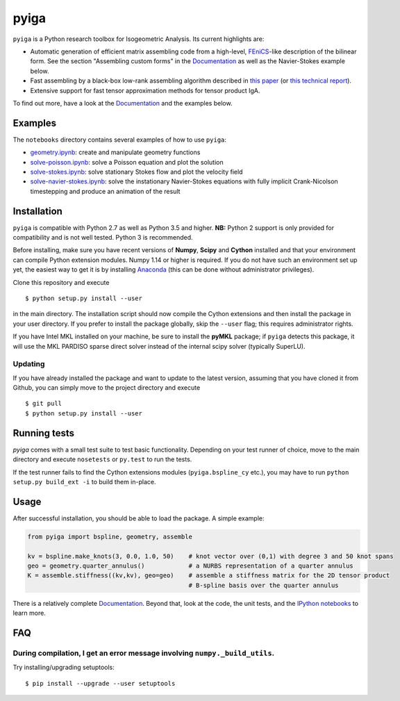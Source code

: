 
.. |travis| image:: https://travis-ci.org/c-f-h/pyiga.svg?branch=master
    :target: https://travis-ci.org/c-f-h/pyiga
.. |appveyor| image:: https://ci.appveyor.com/api/projects/status/1enc32o4ts2w9w17/branch/master?svg=true
   :target: https://ci.appveyor.com/project/c-f-h/pyiga
.. |codecov| image:: https://codecov.io/gh/c-f-h/pyiga/branch/master/graph/badge.svg
  :target: https://codecov.io/gh/c-f-h/pyiga

pyiga |travis| |appveyor| |codecov|
===================================

``pyiga`` is a Python research toolbox for Isogeometric Analysis. Its current highlights are:

* Automatic generation of efficient matrix assembling code from a high-level, FEniCS_-like description of the bilinear form. See the section "Assembling custom forms" in the `Documentation`_  as well as the Navier-Stokes example below.
* Fast assembling by a black-box low-rank assembling algorithm described in
  `this paper <http://dx.doi.org/10.1016/j.cma.2018.01.014>`_
  (or `this technical report <http://www.numa.uni-linz.ac.at/publications/List/2017/2017-02.pdf>`_).
* Extensive support for fast tensor approximation methods for tensor product IgA.

To find out more, have a look at the `Documentation`_ and the examples below.

Examples
--------

The ``notebooks`` directory contains several examples of how to use ``pyiga``:

*  `geometry.ipynb <notebooks/geometry.ipynb>`_: create and manipulate geometry functions
*  `solve-poisson.ipynb <notebooks/solve-poisson.ipynb>`_: solve a Poisson equation and plot the solution
*  `solve-stokes.ipynb <notebooks/solve-stokes.ipynb>`_: solve stationary Stokes flow and plot the velocity field
*  `solve-navier-stokes.ipynb <https://nbviewer.jupyter.org/github/c-f-h/pyiga/blob/master/notebooks/solve-navier-stokes.ipynb>`_:    solve the instationary Navier-Stokes equations with fully implicit Crank-Nicolson timestepping and
   produce an animation of the result


Installation
------------

``pyiga`` is compatible with Python 2.7 as well as Python 3.5 and higher.
**NB:** Python 2 support is only provided for compatibility and is not
well tested. Python 3 is recommended.

Before installing, make
sure you have recent versions of **Numpy**, **Scipy** and **Cython** installed
and that your environment can compile Python extension modules.
Numpy 1.14 or higher is required.
If you do not have such an environment set up yet, the easiest way to get it
is by installing Anaconda_ (this can be done without administrator privileges).

Clone this repository and execute ::

    $ python setup.py install --user

in the main directory. The installation script should now compile the Cython
extensions and then install the package in your user directory. If you prefer
to install the package globally, skip the ``--user`` flag; this requires
administrator rights.

If you have Intel MKL installed on your machine, be sure to install the
**pyMKL** package; if ``pyiga`` detects this package, it will use the
MKL PARDISO sparse direct solver instead of the internal scipy solver
(typically SuperLU).

Updating
~~~~~~~~

If you have already installed the package and want to update to the latest
version, assuming that you have cloned it from Github, you can simply move to
the project directory and execute ::

    $ git pull
    $ python setup.py install --user

Running tests
-------------

`pyiga` comes with a small test suite to test basic functionality. Depending on
your test runner of choice, move to the main directory and execute
``nosetests`` or ``py.test`` to run the tests.

If the test runner fails to find the Cython extensions modules (``pyiga.bspline_cy`` etc.),
you may have to run ``python setup.py build_ext -i`` to build them in-place.

Usage
-----

After successful installation, you should be able to load the package. A simple example:

.. code:: python

    from pyiga import bspline, geometry, assemble

    kv = bspline.make_knots(3, 0.0, 1.0, 50)    # knot vector over (0,1) with degree 3 and 50 knot spans
    geo = geometry.quarter_annulus()            # a NURBS representation of a quarter annulus
    K = assemble.stiffness((kv,kv), geo=geo)    # assemble a stiffness matrix for the 2D tensor product
                                                # B-spline basis over the quarter annulus

There is a relatively complete `Documentation`_. Beyond that, look at the code,
the unit tests, and the `IPython notebooks`_ to learn more.


.. _IPython notebooks: ./notebooks
.. _Documentation: http://pyiga.readthedocs.io/en/latest/
.. _FEniCS: https://fenicsproject.org/
.. _Anaconda: https://www.anaconda.com/distribution/

FAQ
---

During compilation, I get an error message involving ``numpy._build_utils``.
~~~~~

Try installing/upgrading setuptools: ::

    $ pip install --upgrade --user setuptools
